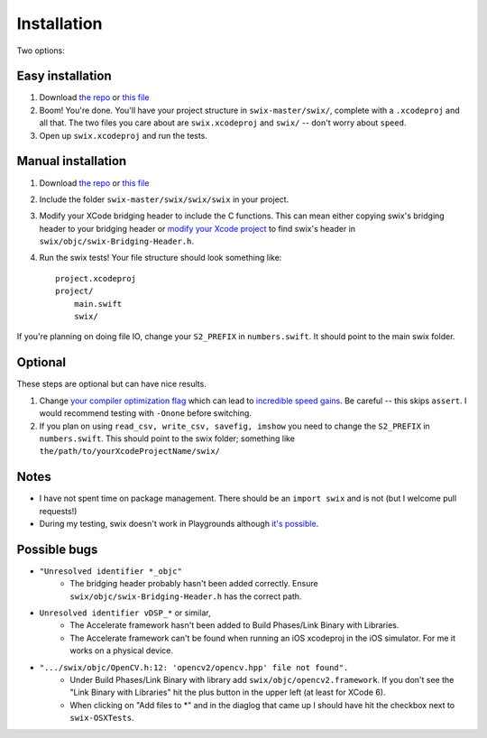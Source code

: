 Installation
=============
Two options:

Easy installation
-------------------
1. Download `the repo`_ or `this file`_
2. Boom! You're done. You'll have your project structure in ``swix-master/swix/``,
   complete with a ``.xcodeproj`` and all that. The two files you care about are
   ``swix.xcodeproj`` and ``swix/`` -- don't worry about ``speed``.
3. Open up ``swix.xcodeproj`` and run the tests.

Manual installation
----------------------
1. Download `the repo`_ or `this file`_
2. Include the folder ``swix-master/swix/swix/swix`` in your project.
3. Modify your XCode bridging header to include the C functions. This can mean
   either copying swix's bridging header to your bridging header or `modify
   your Xcode project`_ to find swix's header in
   ``swix/objc/swix-Bridging-Header.h``.
4. Run the swix tests! Your file structure should look something like::

    project.xcodeproj
    project/
        main.swift
        swix/

If you're planning on doing file IO, change your ``S2_PREFIX`` in
``numbers.swift``. It should point to the main swix folder.

Optional
-----------
These steps are optional but can have nice results.

1. Change `your compiler optimization flag`_ which can lead to
   `incredible speed gains`_. Be careful -- this skips ``assert``. I would
   recommend testing with ``-Onone`` before switching.
2. If you plan on using ``read_csv, write_csv, savefig, imshow`` you need to
   change the ``S2_PREFIX`` in ``numbers.swift``. This should point to the swix
   folder; something like ``the/path/to/yourXcodeProjectName/swix/``

Notes
-------
* I have not spent time on package management. There should be an ``import
  swix`` and is not (but I welcome pull requests!)
* During my testing, swix doesn't work in Playgrounds although `it's possible`_.

.. _`it's possible`: http://stackoverflow.com/questions/24046160/how-to-i-import-3rd-party-frameworks-into-xcode-playground


Possible bugs
---------------
* ``"Unresolved identifier *_objc"``
    * The bridging header probably hasn't been added correctly. Ensure
      ``swix/objc/swix-Bridging-Header.h`` has the correct path.
* ``Unresolved identifier vDSP_*`` or similar,
    * The Accelerate framework hasn't been added to Build Phases/Link Binary with Libraries.
    * The Accelerate framework can't be found when running an iOS xcodeproj in
      the iOS simulator. For me it works on a physical device.
* ``".../swix/objc/OpenCV.h:12: 'opencv2/opencv.hpp' file not found".``
    * Under Build Phases/Link Binary with library add
      ``swix/objc/opencv2.framework``. If you don't see the "Link Binary with
      Libraries" hit the plus button in the upper left (at least for XCode 6).
    * When clicking on "Add files to *" and in the diaglog that came up I
      should have hit the checkbox next to ``swix-OSXTests``.

.. _this file: https://github.com/scottsievert/swix/archive/master.zip
.. _the repo: https://github.com/scottsievert/swix
.. _modify your Xcode project: http://stackoverflow.com/a/24102433/1141256
.. _your compiler optimization flag: http://stackoverflow.com/a/24102759/1141256
.. _incredible speed gains: http://stackoverflow.com/questions/24102609/why-swift-is-100-times-slower-than-c-in-this-image-processing-test
